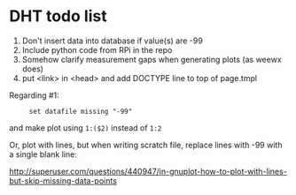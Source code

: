 * DHT todo list

 1. Don't insert data into database if value(s) are -99
 2. Include python code from RPi in the repo
 3. Somehow clarify measurement gaps when generating plots (as weewx does)
 4. put <link> in <head> and add DOCTYPE line to top of page.tmpl 

Regarding #1:
:      set datafile missing "-99"
and make plot using ~1:($2)~ instead of ~1:2~

Or, plot with lines, but when writing scratch file, replace lines with -99 with a single blank line:

http://superuser.com/questions/440947/in-gnuplot-how-to-plot-with-lines-but-skip-missing-data-points
